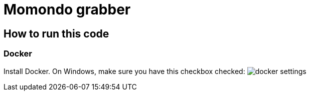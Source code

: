 = Momondo grabber

== How to run this code

=== Docker
Install Docker. On Windows, make sure you have this checkbox checked:
image:/src/main/resources/documentation/docker-settings.png[]